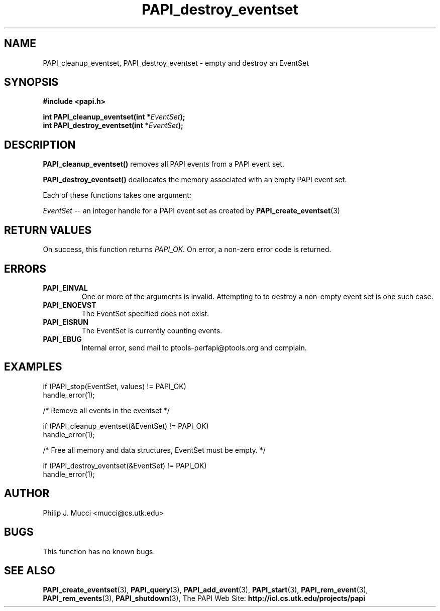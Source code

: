 .\" $Id$
.TH PAPI_destroy_eventset 3 "October, 2000"  "PAPI Programmer's Manual" "PAPI"

.SH NAME
PAPI_cleanup_eventset, PAPI_destroy_eventset  \-  empty and destroy an EventSet

.SH SYNOPSIS
.B #include <papi.h>

.nf
.BI "int\ PAPI_cleanup_eventset(int *" EventSet ");"
.BI "int\ PAPI_destroy_eventset(int *" EventSet ");"
.if

.SH DESCRIPTION
.B PAPI_cleanup_eventset()
removes all PAPI events from a PAPI event set. 

.B PAPI_destroy_eventset()
deallocates the memory associated with an empty PAPI event set.

Each of these functions takes one argument:
.LP
.I "EventSet"
--  an integer handle for a PAPI event set as created by
.BR "PAPI_create_eventset" (3)

.SH RETURN VALUES
On success, this function returns
.I "PAPI_OK."
On error, a non-zero error code is returned.

.SH ERRORS
.TP
.B "PAPI_EINVAL"
One or more of the arguments is invalid. Attempting to
to destroy a non-empty event set is one such case.
.TP
.B "PAPI_ENOEVST"
The EventSet specified does not exist.
.TP
.B "PAPI_EISRUN"
The EventSet is currently counting events.
.TP
.B "PAPI_EBUG"
Internal error, send mail to ptools-perfapi@ptools.org and complain.

.SH EXAMPLES
.LP
.nf
.if t .ft CW
if (PAPI_stop(EventSet, values) != PAPI_OK)
  handle_error(1);

/* Remove all events in the eventset */

if (PAPI_cleanup_eventset(&EventSet) != PAPI_OK)
  handle_error(1);

/* Free all memory and data structures, EventSet must be empty. */

if (PAPI_destroy_eventset(&EventSet) != PAPI_OK)
  handle_error(1);
.if t .ft P
.fi

.SH AUTHOR
Philip J. Mucci <mucci@cs.utk.edu>

.SH BUGS
This function has no known bugs.

.SH SEE ALSO
.BR PAPI_create_eventset "(3), " PAPI_query "(3), "
.BR PAPI_add_event "(3), " PAPI_start "(3), " PAPI_rem_event "(3), " 
.BR PAPI_rem_events "(3), " PAPI_shutdown "(3), "
The PAPI Web Site: 
.B http://icl.cs.utk.edu/projects/papi
